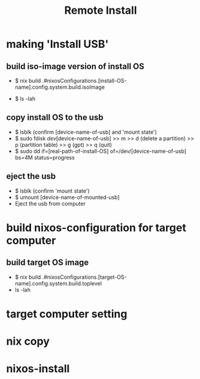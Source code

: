 #+title: Remote Install

* making 'Install USB'
**  build iso-image version of install OS
- $ nix build .#nixosConfigurations.[install-OS-name].config.system.build.isoImage
  # nix repl >> :lf . >> [tab] searching
- $ ls -lah
  # result -> [real-path-of-install-OS]

**  copy install OS to the usb
- $ lsblk (confirm [device-name-of-usb] and 'mount state')
- $ sudo fdisk /dev/[device-name-of-usb] >> m >> d (delete a partition) >> p (partition table) >> g (gpt) >> q (quit)
- $ sudo dd if=[real-path-of-install-OS] of=/dev/[device-name-of-usb] bs=4M status=progress

**  eject the usb
- $ lsblk (confirm 'mount state')
- $ umount [device-name-of-mounted-usb]
- Eject the usb from computer

* build nixos-configuration for target computer
** build target OS image
- $ nix build .#nixosConfigurations.[target-OS-name].config.system.build.toplevel
- ls -lah
  # result -> [real-path-of-install-OS]

* target computer setting

* nix copy

* nixos-install
